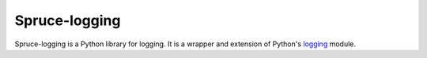 ##############
Spruce-logging
##############

Spruce-logging is a Python library for logging.  It is a wrapper and
extension of Python's logging_ module.


.. _logging: http://docs.python.org/2/library/logging.html

